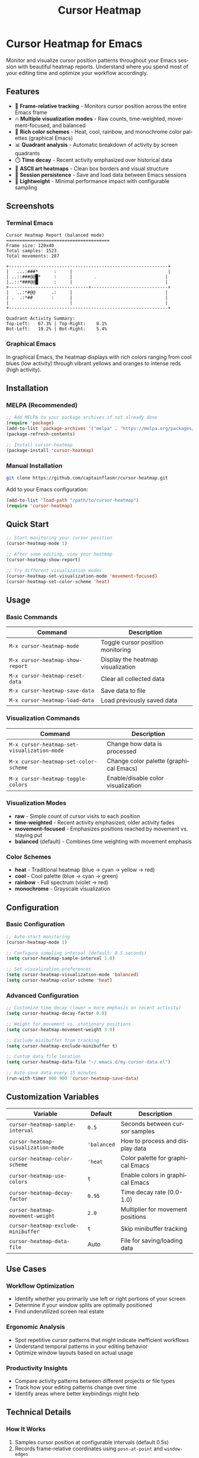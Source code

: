 #+title: Cursor Heatmap
#+author: James Dyer
#+email: captainflasmr@gmail.com
#+language: en
#+options: ':t toc:nil author:nil email:nil num:nil title:nil
#+todo: TODO DOING | DONE
#+startup: showall

* Cursor Heatmap for Emacs

Monitor and visualize cursor position patterns throughout your Emacs session with beautiful heatmap reports. Understand where you spend most of your editing time and optimize your workflow accordingly.

** Features

- 🎯 *Frame-relative tracking* - Monitors cursor position across the entire Emacs frame
- 🔥 *Multiple visualization modes* - Raw counts, time-weighted, movement-focused, and balanced
- 🌈 *Rich color schemes* - Heat, cool, rainbow, and monochrome color palettes (graphical Emacs)
- 📊 *Quadrant analysis* - Automatic breakdown of activity by screen quadrants
- ⏱️ *Time decay* - Recent activity emphasized over historical data
- 🎨 *ASCII art heatmaps* - Clean box borders and visual structure
- 💾 *Session persistence* - Save and load data between Emacs sessions
- 🚀 *Lightweight* - Minimal performance impact with configurable sampling

** Screenshots

*** Terminal Emacs
#+BEGIN_EXAMPLE
Cursor Heatmap Report (balanced mode)
=======================================
Frame size: 120x40
Total samples: 1523
Total movements: 287

+------------------------------------------------------------+
|   ...:###*      :     |                                    |
| ..::###@@█*     :     |        .                          |
|..::*###@@█      :     |                                   |
+------------------------------+-----------------------------+
|   ..:*#@@      .:     |                                   |
| .  .:*##       :      |                                   |
|                       |                                   |
+------------------------------------------------------------+

Quadrant Activity Summary:
Top-Left:   67.3% | Top-Right:    8.1%
Bot-Left:   19.2% | Bot-Right:    5.4%
#+END_EXAMPLE

*** Graphical Emacs
In graphical Emacs, the heatmap displays with rich colors ranging from cool blues (low activity) through vibrant yellows and oranges to intense reds (high activity).

** Installation

*** MELPA (Recommended)
#+BEGIN_SRC emacs-lisp
;; Add MELPA to your package archives if not already done
(require 'package)
(add-to-list 'package-archives '("melpa" . "https://melpa.org/packages/") t)
(package-refresh-contents)

;; Install cursor-heatmap
(package-install 'cursor-heatmap)
#+END_SRC

*** Manual Installation
#+BEGIN_SRC bash
git clone https://github.com/captainflasmr/cursor-heatmap.git
#+END_SRC

Add to your Emacs configuration:
#+BEGIN_SRC emacs-lisp
(add-to-list 'load-path "/path/to/cursor-heatmap")
(require 'cursor-heatmap)
#+END_SRC

** Quick Start

#+BEGIN_SRC emacs-lisp
;; Start monitoring your cursor position
(cursor-heatmap-mode 1)

;; After some editing, view your heatmap
(cursor-heatmap-show-report)

;; Try different visualization modes
(cursor-heatmap-set-visualization-mode 'movement-focused)
(cursor-heatmap-set-color-scheme 'heat)
#+END_SRC

** Usage

*** Basic Commands

| Command                          | Description                       |
|----------------------------------+-----------------------------------|
| =M-x cursor-heatmap-mode=        | Toggle cursor position monitoring |
| =M-x cursor-heatmap-show-report= | Display the heatmap visualization |
| =M-x cursor-heatmap-reset-data=  | Clear all collected data          |
| =M-x cursor-heatmap-save-data=   | Save data to file                 |
| =M-x cursor-heatmap-load-data=   | Load previously saved data        |

*** Visualization Commands

| Command                                     | Description                            |
|---------------------------------------------+----------------------------------------|
| =M-x cursor-heatmap-set-visualization-mode= | Change how data is processed           |
| =M-x cursor-heatmap-set-color-scheme=       | Change color palette (graphical Emacs) |
| =M-x cursor-heatmap-toggle-colors=          | Enable/disable color visualization     |

*** Visualization Modes

- *raw* - Simple count of cursor visits to each position
- *time-weighted* - Recent activity emphasized, older activity fades
- *movement-focused* - Emphasizes positions reached by movement vs. staying put
- *balanced* (default) - Combines time weighting with movement emphasis

*** Color Schemes

- *heat* - Traditional heatmap (blue → cyan → yellow → red)
- *cool* - Cool palette (blue → cyan → green)
- *rainbow* - Full spectrum (violet → red)
- *monochrome* - Grayscale visualization

** Configuration

*** Basic Configuration
#+BEGIN_SRC emacs-lisp
;; Auto-start monitoring
(cursor-heatmap-mode 1)

;; Configure sampling interval (default: 0.5 seconds)
(setq cursor-heatmap-sample-interval 1.0)

;; Set visualization preferences
(setq cursor-heatmap-visualization-mode 'balanced)
(setq cursor-heatmap-color-scheme 'heat)
#+END_SRC

*** Advanced Configuration
#+BEGIN_SRC emacs-lisp
;; Customize time decay (lower = more emphasis on recent activity)
(setq cursor-heatmap-decay-factor 0.9)

;; Weight for movement vs. stationary positions
(setq cursor-heatmap-movement-weight 3.0)

;; Exclude minibuffer from tracking
(setq cursor-heatmap-exclude-minibuffer t)

;; Custom data file location
(setq cursor-heatmap-data-file "~/.emacs.d/my-cursor-data.el")

;; Auto-save data every 15 minutes
(run-with-timer 900 900 'cursor-heatmap-save-data)
#+END_SRC

** Customization Variables

| Variable                            | Default     | Description                       |
|-------------------------------------+-------------+-----------------------------------|
| =cursor-heatmap-sample-interval=    | =0.5=       | Seconds between cursor samples    |
| =cursor-heatmap-visualization-mode= | ='balanced= | How to process and display data   |
| =cursor-heatmap-color-scheme=       | ='heat=     | Color palette for graphical Emacs |
| =cursor-heatmap-use-colors=         | =t=         | Enable colors in graphical Emacs  |
| =cursor-heatmap-decay-factor=       | =0.95=      | Time decay rate (0.0-1.0)         |
| =cursor-heatmap-movement-weight=    | =2.0=       | Multiplier for movement positions |
| =cursor-heatmap-exclude-minibuffer= | =t=         | Skip minibuffer tracking          |
| =cursor-heatmap-data-file=          | Auto        | File for saving/loading data      |

** Use Cases

*** Workflow Optimization
- Identify whether you primarily use left or right portions of your screen
- Determine if your window splits are optimally positioned
- Find underutilized screen real estate

*** Ergonomic Analysis
- Spot repetitive cursor patterns that might indicate inefficient workflows
- Understand temporal patterns in your editing behavior
- Optimize window layouts based on actual usage

*** Productivity Insights
- Compare activity patterns between different projects or file types
- Track how your editing patterns change over time
- Identify areas where better keybindings might help

** Technical Details

*** How It Works
1. Samples cursor position at configurable intervals (default 0.5s)
2. Records frame-relative coordinates using =posn-at-point= and =window-edges=
3. Tracks movement patterns and timestamps for advanced visualizations
4. Stores data separately for different frame dimensions
5. Generates reports with ASCII art or colored visualization

*** Performance
- Minimal CPU usage (~0.1% on modern systems)
- Memory usage scales with frame size and session length
- Automatic exclusion of temporary buffers and minibuffer
- Efficient data structures with hash tables and vectors

*** Compatibility
- Emacs 26.1 or higher
- Works in both terminal and graphical Emacs
- Automatic fallback to ASCII visualization in terminal
- Cross-platform (Linux, macOS, Windows)

** Troubleshooting

*** Common Issues

**** "No data available for current frame dimensions"
- Solution: Use Emacs for a while with =cursor-heatmap-mode= enabled
- The package tracks data separately for each frame size

**** Colors not showing in graphical Emacs
#+BEGIN_SRC emacs-lisp
;; Check if colors are enabled
(setq cursor-heatmap-use-colors t)

;; Verify you're in graphical mode
(display-graphic-p) ; Should return t
#+END_SRC

**** Performance issues
#+BEGIN_SRC emacs-lisp
;; Increase sampling interval
(setq cursor-heatmap-sample-interval 1.0)

;; Or temporarily disable
(cursor-heatmap-mode 0)
#+END_SRC

** Contributing

Contributions are welcome! Please:

1. Fork the repository
2. Create a feature branch
3. Add tests for new functionality
4. Ensure all tests pass
5. Submit a pull request

*** Development Setup
#+BEGIN_SRC bash
git clone https://github.com/captainflasmr/cursor-heatmap.git
cd cursor-heatmap

# Run tests
emacs -batch -l cursor-heatmap.el -l cursor-heatmap-test.el -f ert-run-tests-batch-and-exit
#+END_SRC

** License

This program is free software; you can redistribute it and/or modify it under the terms of the GNU General Public License as published by the Free Software Foundation, either version 3 of the License, or (at your option) any later version.

** Changelog

*** v1.0.0 (Current)
- Initial release
- Frame-relative cursor tracking
- Multiple visualization modes
- Color schemes for graphical Emacs
- Quadrant analysis
- Time decay and movement weighting
- Session persistence

